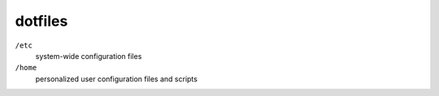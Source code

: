 dotfiles
========

``/etc``
  system-wide configuration files

``/home``
  personalized user configuration files and scripts
